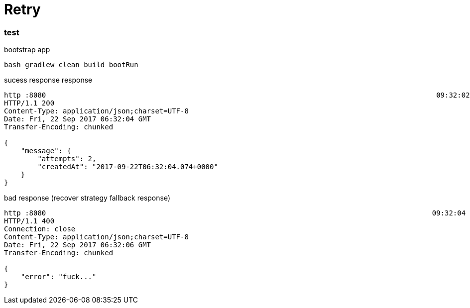 = Retry

//tag::content[]

=== test

.bootstrap app
[source,bash]
----
bash gradlew clean build bootRun
----

.sucess response response
[source,bash]
----
http :8080                                                                                             09:32:02
HTTP/1.1 200
Content-Type: application/json;charset=UTF-8
Date: Fri, 22 Sep 2017 06:32:04 GMT
Transfer-Encoding: chunked

{
    "message": {
        "attempts": 2,
        "createdAt": "2017-09-22T06:32:04.074+0000"
    }
}
----

.bad response (recover strategy fallback response)
[source,bash]
----
http :8080                                                                                            09:32:04
HTTP/1.1 400
Connection: close
Content-Type: application/json;charset=UTF-8
Date: Fri, 22 Sep 2017 06:32:06 GMT
Transfer-Encoding: chunked

{
    "error": "fuck..."
}
----

//end::content[]
